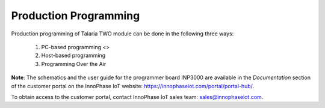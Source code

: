 
Production Programming
======================

Production programming of Talaria TWO module can be done in the
following three ways:

    1. PC-based programming <>
    2. Host-based programming
    3. Programming Over the Air

**Note**: The schematics and the user guide for the programmer board
INP3000 are available in the *Documentation* section of the customer
portal on the InnoPhase IoT website:
https://innophaseiot.com/portal/portal-hub/.

To obtain access to the customer portal, contact InnoPhase IoT sales
team: sales@innophaseiot.com.
